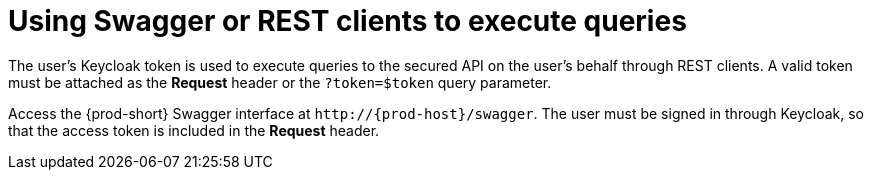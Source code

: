 // Module included in the following assemblies:
//
// user-authentication

[id="using-swagger-or-rest-clients-to-execute-queries_{context}"]
= Using Swagger or REST clients to execute queries

The user's Keycloak token is used to execute queries to the secured API on the user's behalf through REST clients. A valid token must be attached as the *Request* header or the `?token=$token` query parameter.

Access the {prod-short} Swagger interface at `++http://++{prod-host}/swagger`. The user must be signed in through Keycloak, so that the access token is included in the *Request* header.
